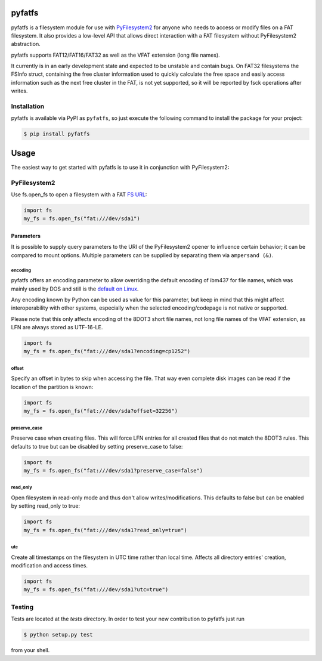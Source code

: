 pyfatfs
=======

.. image:: https://img.shields.io/github/workflow/status/nathanhi/pyfatfs/test?style=flat-square
    :target: https://github.com/nathanhi/pyfatfs/actions/workflows/test.yml
    :alt: CI build status
.. image:: https://img.shields.io/readthedocs/pyfatfs?style=flat-square
    :target: https://pyfatfs.readthedocs.io/
    :alt: Read the Docs
.. image:: https://img.shields.io/coveralls/github/nathanhi/pyfatfs?style=flat-square
    :target: https://coveralls.io/github/nathanhi/pyfatfs
    :alt: Test coverage overview
.. image:: https://img.shields.io/codacy/grade/3def4d7b0bcd4b6f9aa4bb64e0338540?style=flat-square
    :target: https://app.codacy.com/gh/nathanhi/pyfatfs
    :alt: Codacy Code Quality
.. image:: https://img.shields.io/pypi/pyversions/pyfatfs?style=flat-square
    :target: https://github.com/nathanhi/pyfatfs
    :alt: PyPI - Python Version
.. image:: https://img.shields.io/pypi/v/pyfatfs?style=flat-square
    :target: https://pypi.org/project/pyfatfs
    :alt: PyPI
.. image:: https://img.shields.io/github/license/nathanhi/pyfatfs.svg?style=flat-square
    :target: https://github.com/nathanhi/pyfatfs/blob/HEAD/LICENSE
    :alt: MIT License

pyfatfs is a filesystem module for use with `PyFilesystem2 <https://pypi.org/project/fs/>`_
for anyone who needs to access or modify files on a FAT filesystem. It also
provides a low-level API that allows direct interaction with a FAT filesystem
without PyFilesystem2 abstraction.

pyfatfs supports FAT12/FAT16/FAT32 as well as the VFAT extension (long file names).

It currently is in an early development state and expected to be unstable and
contain bugs. On FAT32 filesystems the FSInfo struct, containing the free cluster
information used to quickly calculate the free space and easily access information
such as the next free cluster in the FAT, is not yet supported, so it will be
reported by fsck operations after writes.

Installation
------------

pyfatfs is available via PyPI as ``pyfatfs``, so just execute the following
command to install the package for your project:

.. code-block:: bash

   $ pip install pyfatfs


Usage
=====

The easiest way to get started with pyfatfs is to use it in conjunction
with PyFilesystem2:

PyFilesystem2
-------------

.. pyfilesystem-quickstart-begin

Use fs.open_fs to open a filesystem with a FAT `FS URL <https://pyfilesystem2.readthedocs.io/en/latest/openers.html>`_:

.. code-block:: python

   import fs
   my_fs = fs.open_fs("fat:///dev/sda1")


Parameters
''''''''''

It is possible to supply query parameters to the URI of the
PyFilesystem2 opener to influence certain behavior; it can
be compared to mount options. Multiple parameters can be
supplied by separating them via ``ampersand (&)``.

encoding
^^^^^^^^

pyfatfs offers an encoding parameter to allow overriding the
default encoding of ibm437 for file names, which was mainly
used by DOS and still is the `default on Linux <https://git.kernel.org/pub/scm/linux/kernel/git/torvalds/linux.git/tree/fs/fat/Kconfig?h=v5.10#n81>`_.

Any encoding known by Python can be used as value for this
parameter, but keep in mind that this might affect interoperability
with other systems, especially when the selected encoding/codepage
is not native or supported.

Please note that this only affects encoding of the 8DOT3 short file names, not
long file names of the VFAT extension, as LFN are always stored as UTF-16-LE.

.. code-block:: python

   import fs
   my_fs = fs.open_fs("fat:///dev/sda1?encoding=cp1252")


offset
^^^^^^

Specify an offset in bytes to skip when accessing the file. That way even
complete disk images can be read if the location of the partition is known:

.. code-block:: python

   import fs
   my_fs = fs.open_fs("fat:///dev/sda?offset=32256")


preserve_case
^^^^^^^^^^^^^

Preserve case when creating files. This will force LFN entries for all
created files that do not match the 8DOT3 rules. This defaults to true
but can be disabled by setting preserve_case to false:

.. code-block:: python

   import fs
   my_fs = fs.open_fs("fat:///dev/sda1?preserve_case=false")


read_only
^^^^^^^^^

Open filesystem in read-only mode and thus don't allow writes/modifications.
This defaults to false but can be enabled by setting read_only to true:

.. code-block:: python

   import fs
   my_fs = fs.open_fs("fat:///dev/sda1?read_only=true")


utc
^^^

Create all timestamps on the filesystem in UTC time rather than local time.
Affects all directory entries' creation, modification and access times.

.. code-block:: python

    import fs
    my_fs = fs.open_fs("fat:///dev/sda1?utc=true")


.. pyfilesystem-quickstart-end

Testing
-------

Tests are located at the `tests` directory. In order to test your new
contribution to pyfatfs just run

.. code-block:: bash

    $ python setup.py test

from your shell.
